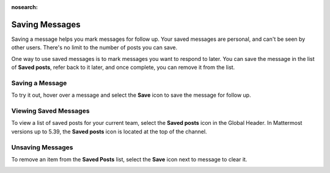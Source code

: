 :nosearch:

Saving Messages
===============

|all-plans| |cloud| |self-hosted|

.. |all-plans| image:: ../images/all-plans-badge.png
  :scale: 30
  :target: https://mattermost.com/pricing
  :alt: Available in Mattermost Free.

.. |cloud| image:: ../images/cloud-badge.png
  :scale: 30
  :target: https://mattermost.com/download
  :alt: Available for Mattermost Cloud deployments.

.. |self-hosted| image:: ../images/self-hosted-badge.png
  :scale: 30
  :target: https://mattermost.com/deploy
  :alt: Available for Mattermost Self-Hosted deployments.

Saving a message helps you mark messages for follow up. Your saved messages are personal, and can't be seen by other users. There's no limit to the number of posts you can save.

One way to use saved messages is to mark messages you want to respond to later. You can save the message in the list of **Saved posts**, refer back to it later, and once complete, you can remove it from the list.

Saving a Message
----------------

To try it out, hover over a message and select the **Save** icon to save the message for follow up.

.. image:: ../images/save-message.png

Viewing Saved Messages
----------------------

To view a list of saved posts for your current team, select the **Saved posts** icon in the Global Header. In Mattermost versions up to 5.39, the **Saved posts** icon is located at the top of the channel.

.. image:: ../images/saved-posts.png

Unsaving Messages
-----------------

To remove an item from the **Saved Posts** list, select the **Save** icon next to message to clear it.

.. image:: ../images/remove-from-saved-posts.png
   
